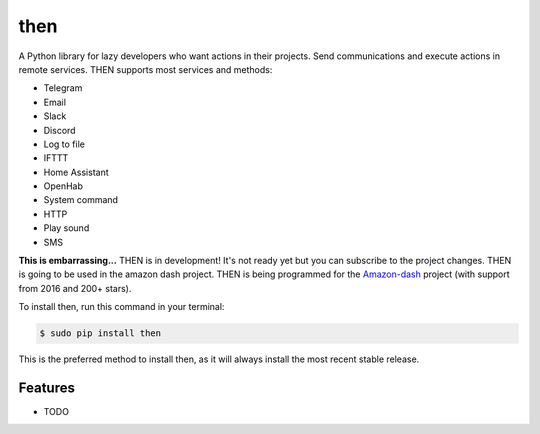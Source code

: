 ####
then
####


.. image:: https://img.shields.io/travis/Nekmo/then.svg?style=flat-square&maxAge=2592000
  :target: https://travis-ci.org/Nekmo/then
  :alt: Latest Travis CI build status

.. image:: https://img.shields.io/pypi/v/then.svg?style=flat-square
  :target: https://pypi.org/project/then/
  :alt: Latest PyPI version

.. image:: https://img.shields.io/pypi/pyversions/then.svg?style=flat-square
  :target: https://pypi.org/project/then/
  :alt: Python versions

.. image:: https://img.shields.io/codeclimate/github/Nekmo/then.svg?style=flat-square
  :target: https://codeclimate.com/github/Nekmo/then
  :alt: Code Climate

.. image:: https://img.shields.io/codecov/c/github/Nekmo/then/master.svg?style=flat-square
  :target: https://codecov.io/github/Nekmo/then
  :alt: Test coverage

.. image:: https://img.shields.io/requires/github/Nekmo/then.svg?style=flat-square
     :target: https://requires.io/github/Nekmo/then/requirements/?branch=master
     :alt: Requirements Status


A Python library for lazy developers who want actions in their projects. Send communications
and execute actions in remote services. THEN supports most services and methods:

* Telegram
* Email
* Slack
* Discord
* Log to file
* IFTTT
* Home Assistant
* OpenHab
* System command
* HTTP
* Play sound
* SMS


**This is embarrassing...** THEN is in development! It's not ready yet but you can subscribe to the project changes.
THEN is going to be used in the amazon dash project. THEN is being programmed for the
`Amazon-dash <https://github.com/Nekmo/amazon-dash>`_ project (with support from 2016 and 200+ stars).



To install then, run this command in your terminal:

.. code-block:: console

    $ sudo pip install then

This is the preferred method to install then, as it will always install the most recent stable release.


Features
========

* TODO

